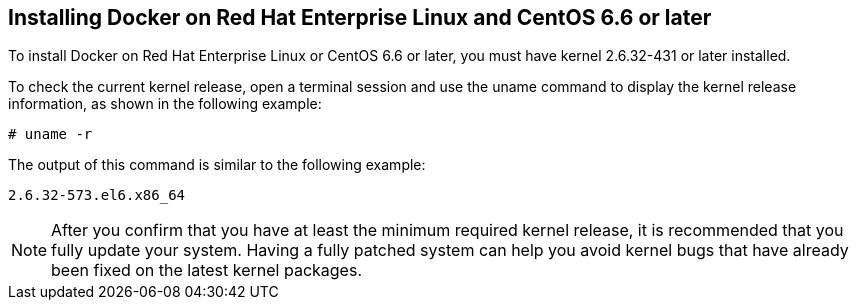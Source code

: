 [id='con-install-docker-centos6-rhel6']

== Installing Docker on Red Hat Enterprise Linux and CentOS 6.6 or later

To install Docker on Red Hat Enterprise Linux or CentOS 6.6 or later, you must have kernel 2.6.32-431 or later installed.

To check the current kernel release, open a terminal session and use the uname command to display the kernel release information, as shown in the following example:

----
# uname -r
----

The output of this command is similar to the following example:

----
2.6.32-573.el6.x86_64
----

[NOTE]
====
After you confirm that you have at least the minimum required kernel release, it is recommended that you fully update your system. Having a fully patched system can help you avoid kernel bugs that have already been fixed on the latest kernel packages.